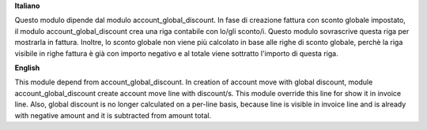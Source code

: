**Italiano**

Questo modulo dipende dal modulo account_global_discount.
In fase di creazione fattura con sconto globale impostato, il modulo account_global_discount crea una riga contabile
con lo/gli sconto/i.
Questo modulo sovrascrive questa riga per mostrarla in fattura.
Inoltre, lo sconto globale non viene più calcolato in base alle righe di sconto globale, perchè la riga
visibile in righe fattura è già con importo negativo e al totale viene sottratto l'importo di questa riga.

**English**

This module depend from account_global_discount.
In creation of account move with global discount, module account_global_discount create account move line with discount/s.
This module override this line for show it in invoice line.
Also, global discount is no longer calculated on a per-line basis, because line is visible in invoice line and
is already with negative amount and it is subtracted from amount total.
